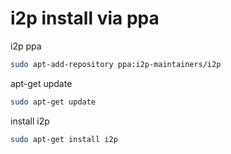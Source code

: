 #+STARTUP: showall
* i2p install via ppa
i2p ppa

#+begin_src sh
sudo apt-add-repository ppa:i2p-maintainers/i2p
#+end_src

apt-get update

#+begin_src sh
sudo apt-get update
#+end_src

install i2p

#+begin_src sh
sudo apt-get install i2p
#+end_src
